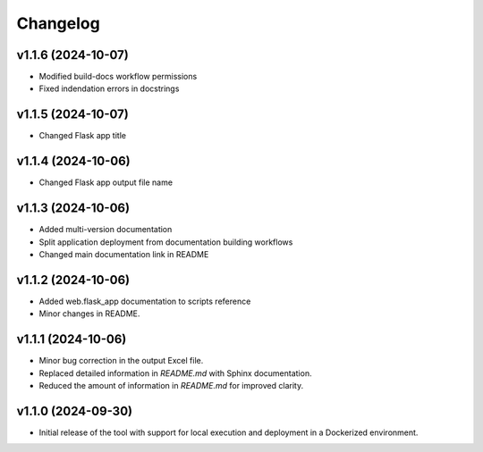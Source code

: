 Changelog
=========

v1.1.6 (2024-10-07)
-------------------
- Modified build-docs workflow permissions
- Fixed indendation errors in docstrings

v1.1.5 (2024-10-07)
-------------------
- Changed Flask app title

v1.1.4 (2024-10-06)
-------------------
- Changed Flask app output file name

v1.1.3 (2024-10-06)
-------------------
- Added multi-version documentation
- Split application deployment from documentation building workflows
- Changed main documentation link in README

v1.1.2 (2024-10-06)
-------------------
- Added web.flask_app documentation to scripts reference
- Minor changes in README.

v1.1.1 (2024-10-06)
-------------------
- Minor bug correction in the output Excel file.
- Replaced detailed information in `README.md` with Sphinx documentation.
- Reduced the amount of information in `README.md` for improved clarity.

v1.1.0 (2024-09-30)
-------------------
- Initial release of the tool with support for local execution and deployment 
  in a Dockerized environment.